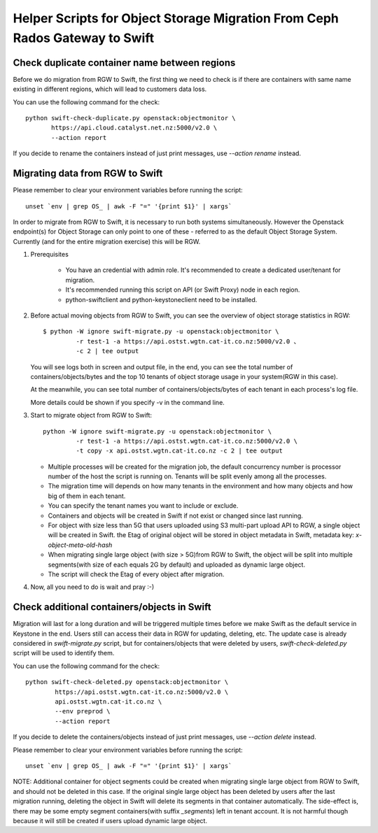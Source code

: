 Helper Scripts for Object Storage Migration From Ceph Rados Gateway to Swift
============================================================================

Check duplicate container name between regions
~~~~~~~~~~~~~~~~~~~~~~~~~~~~~~~~~~~~~~~~~~~~~~
Before we do migration from RGW to Swift, the first thing we need to check is
if there are containers with same name existing in different regions, which
will lead to customers data loss.

You can use the following command for the check::

    python swift-check-duplicate.py openstack:objectmonitor \
           https://api.cloud.catalyst.net.nz:5000/v2.0 \
           --action report

If you decide to rename the containers instead of just print messages, use
`--action rename` instead.

Migrating data from RGW to Swift
~~~~~~~~~~~~~~~~~~~~~~~~~~~~~~~~
Please remember to clear your environment variables before running the script::

    unset `env | grep OS_ | awk -F "=" '{print $1}' | xargs`

In order to migrate from RGW to Swift, it is necessary to run both systems
simultaneously. However the Openstack endpoint(s) for Object Storage can only
point to one of these - referred to as the default Object Storage System.
Currently (and for the entire migration exercise) this will be RGW.

1. Prerequisites

    * You have an credential with admin role. It's recommended to create a
      dedicated user/tenant for migration.
    * It's recommended running this script on API (or Swift Proxy) node in each
      region.
    * python-swiftclient and python-keystoneclient need to be installed.

2. Before actual moving objects from RGW to Swift, you can see the overview of
   object storage statistics in RGW::

    $ python -W ignore swift-migrate.py -u openstack:objectmonitor \
             -r test-1 -a https://api.ostst.wgtn.cat-it.co.nz:5000/v2.0 、
             -c 2 | tee output

   You will see logs both in screen and output file, in the end, you can see
   the total number of containers/objects/bytes and the top 10 tenants of
   object storage usage in your system(RGW in this case).

   At the meanwhile, you can see total number of containers/objects/bytes of
   each tenant in each process's log file.

   More details could be shown if you specify -v in the command line.

3. Start to migrate object from RGW to Swift::

    python -W ignore swift-migrate.py -u openstack:objectmonitor \
             -r test-1 -a https://api.ostst.wgtn.cat-it.co.nz:5000/v2.0 \
             -t copy -x api.ostst.wgtn.cat-it.co.nz -c 2 | tee output

   * Multiple processes will be created for the migration job, the default
     concurrency number is processor number of the host the script is running
     on. Tenants will be split evenly among all the processes.
   * The migration time will depends on how many tenants in the environment and
     how many objects and how big of them in each tenant.
   * You can specify the tenant names you want to include or exclude.
   * Containers and objects will be created in Swift if not exist or changed
     since last running.
   * For object with size less than 5G that users uploaded using S3 multi-part
     upload API to RGW, a single object will be created in Swift. the Etag of
     original object will be stored in object metadata in Swift, metadata
     key: `x-object-meta-old-hash`
   * When migrating single large object (with size > 5G)from RGW to Swift, the
     object will be split into multiple segments(with size of each equals 2G by
     default) and uploaded as dynamic large object.
   * The script will check the Etag of every object after migration.

4. Now, all you need to do is wait and pray :-)

Check additional containers/objects in Swift
~~~~~~~~~~~~~~~~~~~~~~~~~~~~~~~~~~~~~~~~~~~~
Migration will last for a long duration and will be triggered multiple times
before we make Swift as the default service in Keystone in the end. Users still
can access their data in RGW for updating, deleting, etc. The update case is
already considered in `swift-migrate.py` script, but for containers/objects
that were deleted by users, `swift-check-deleted.py` script will be used to
identify them.

You can use the following command for the check::

    python swift-check-deleted.py openstack:objectmonitor \
            https://api.ostst.wgtn.cat-it.co.nz:5000/v2.0 \
            api.ostst.wgtn.cat-it.co.nz \
            --env preprod \
            --action report

If you decide to delete the containers/objects instead of just print messages,
use `--action delete` instead.

Please remember to clear your environment variables before running the script::

    unset `env | grep OS_ | awk -F "=" '{print $1}' | xargs`

NOTE: Additional container for object segments could be created when migrating
single large object from RGW to Swift, and should not be deleted in this case.
If the original single large object has been deleted by users after the last
migration running, deleting the object in Swift will delete its segments in
that container automatically. The side-effect is, there may be some empty
segment containers(with suffix `_segments`) left in tenant account. It is not
harmful though because it will still be created if users upload dynamic large
object.